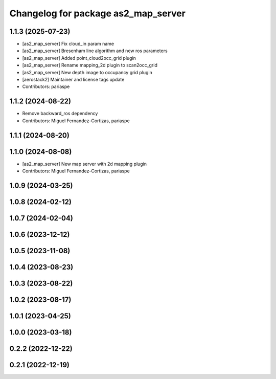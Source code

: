 ^^^^^^^^^^^^^^^^^^^^^^^^^^^^^^^^^^^^
Changelog for package as2_map_server
^^^^^^^^^^^^^^^^^^^^^^^^^^^^^^^^^^^^

1.1.3 (2025-07-23)
------------------
* [as2_map_server] Fix cloud_in param name
* [as2_map_server] Bresenham line algorithm and new ros parameters
* [as2_map_server] Added point_cloud2occ_grid plugin
* [as2_map_server] Rename mapping_2d plugin to scan2occ_grid
* [as2_map_server] New depth image to occupancy grid plugin
* [aerostack2] Maintainer and license tags update
* Contributors: pariaspe

1.1.2 (2024-08-22)
------------------
* Remove backward_ros dependency
* Contributors: Miguel Fernandez-Cortizas, pariaspe

1.1.1 (2024-08-20)
------------------

1.1.0 (2024-08-08)
------------------
* [as2_map_server] New map server with 2d mapping plugin
* Contributors: Miguel Fernandez-Cortizas, pariaspe

1.0.9 (2024-03-25)
------------------

1.0.8 (2024-02-12)
------------------

1.0.7 (2024-02-04)
------------------

1.0.6 (2023-12-12)
------------------

1.0.5 (2023-11-08)
------------------

1.0.4 (2023-08-23)
------------------

1.0.3 (2023-08-22)
------------------

1.0.2 (2023-08-17)
------------------

1.0.1 (2023-04-25)
------------------

1.0.0 (2023-03-18)
------------------

0.2.2 (2022-12-22)
------------------

0.2.1 (2022-12-19)
------------------
